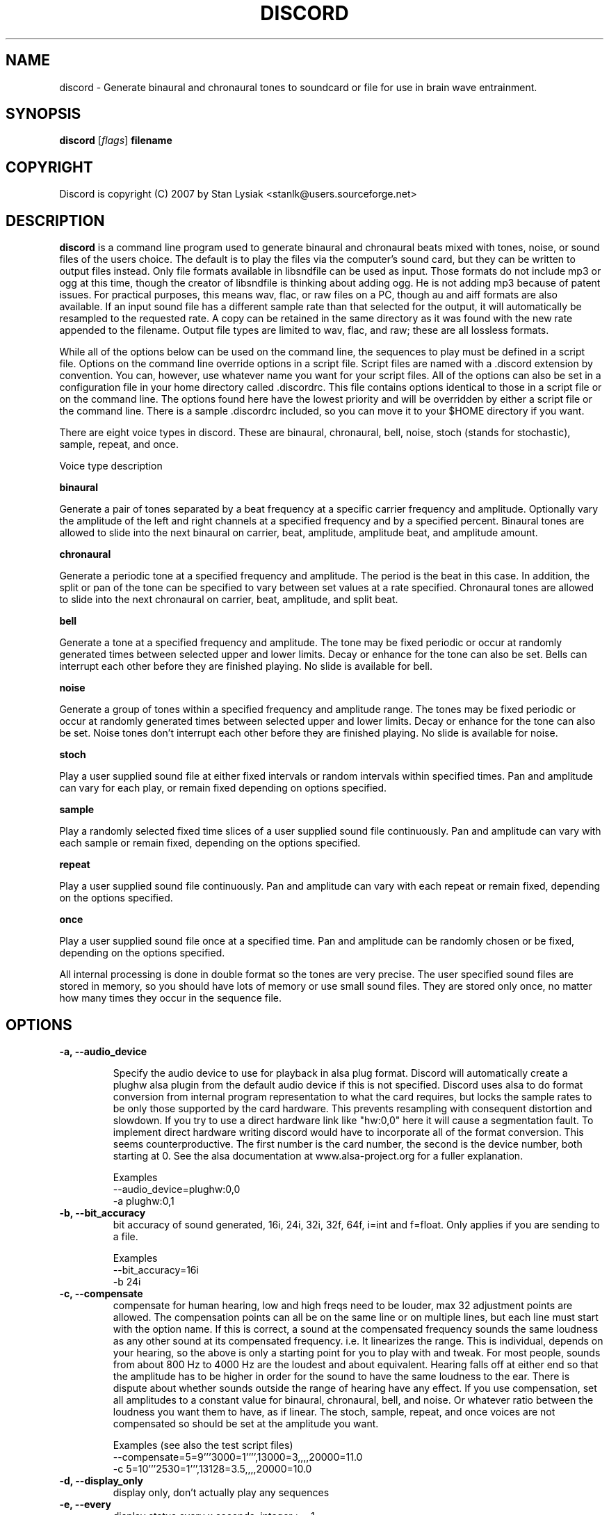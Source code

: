 .TH DISCORD 1 "05 Sept 2007"
.SH NAME
discord \- Generate binaural and chronaural tones to soundcard or
file for use in brain wave entrainment.
.SH SYNOPSIS

\fBdiscord\fP [\fIflags\fP] \fBfilename\fP

.SH COPYRIGHT
Discord is copyright (C) 2007 by Stan Lysiak <stanlk@users.sourceforge.net>

.SH  DESCRIPTION

\fBdiscord\fP is a command line program used to generate binaural and
chronaural beats mixed with tones, noise, or sound files of the
users choice.  The default is to play the files via the computer's
sound card, but they can be written to output files instead.  Only
file formats available in libsndfile can be used as input.  Those
formats do not include mp3 or ogg at this time, though the creator
of libsndfile is thinking about adding ogg.  He is not adding mp3
because of patent issues.  For practical purposes, this means wav,
flac, or raw files on a PC, though au and aiff formats are also
available.  If an input sound file has a different sample rate than
that selected for the output, it will automatically be resampled to
the requested rate.  A copy can be retained in the same directory as
it was found with the new rate appended to the filename.  Output
file types are limited to wav, flac, and raw; these are all lossless
formats.

While all of the options below can be used on the command line, the
sequences to play must be defined in a script file.  Options
on the command line override options in a script file.
Script files are named with a .discord extension by
convention.  You can, however, use whatever name you want for your
script files.  All of the options can also be set in a
configuration file in your home directory called .discordrc.  This
file contains options identical to those in a script file or on the
command line.  The options found here have the lowest priority and
will be overridden by either a script file or the command line.
There is a sample .discordrc included, so you can move it to your
$HOME directory if you want.

There are eight voice types in discord.  These are binaural,
chronaural, bell, noise, stoch (stands for stochastic), sample,
repeat, and once.

Voice type description

\fBbinaural\fP

Generate a pair of tones separated by a beat frequency at a specific
carrier frequency and amplitude.  Optionally vary the amplitude of
the left and right channels at a specified frequency and by a
specified percent.  Binaural tones are allowed to slide into the
next binaural on carrier, beat, amplitude, amplitude beat, and
amplitude amount.

\fBchronaural\fP

Generate a periodic tone at a specified frequency and amplitude.
The period is the beat in this case.  In addition, the split or pan
of the tone can be specified to vary between set values at a rate
specified.  Chronaural tones are allowed to slide into the next
chronaural on carrier, beat, amplitude, and split beat.

\fBbell\fP

Generate a tone at a specified frequency and amplitude.  The tone
may be fixed periodic or occur at randomly generated times between
selected upper and lower limits.  Decay or enhance for the tone can
also be set.  Bells can interrupt each other before they are
finished playing.  No slide is available for bell.

\fBnoise\fP

Generate a group of tones within a specified frequency and amplitude
range.  The tones may be fixed periodic or occur at randomly
generated times between selected upper and lower limits.  Decay or
enhance for the tone can also be set.  Noise tones don't interrupt
each other before they are finished playing.  No slide is available
for noise.

\fBstoch\fP

Play a user supplied sound file at either fixed intervals or random
intervals within specified times.  Pan and amplitude can vary for
each play, or remain fixed depending on options specified.

\fBsample\fP

Play a randomly selected fixed time slices of a user supplied sound
file continuously.  Pan and amplitude can vary with each sample or
remain fixed, depending on the options specified.

\fBrepeat\fP

Play a user supplied sound file continuously.  Pan and amplitude can
vary with each repeat or remain fixed, depending on the options
specified.

\fBonce\fP

Play a user supplied sound file once at a specified time.  Pan and
amplitude can be randomly chosen or be fixed, depending on the
options specified.

All internal processing is done in double format so the tones are
very precise. The user specified sound files are stored in memory,
so you should have lots of memory or use small sound files.  They
are stored only once, no matter how many times they occur in the 
sequence file.

.SH OPTIONS
.TP
\fB\-a, \-\-audio_device\fP

Specify the audio device to use for playback in alsa plug format.
Discord will automatically create a plughw alsa plugin from the
default audio device if this is not specified.  Discord uses alsa to
do format conversion from internal program representation to what the
card requires, but locks the sample rates to be only those supported
by the card hardware.  This prevents resampling with consequent
distortion and slowdown.  If you try to use a direct hardware link
like "hw:0,0" here it will cause a segmentation fault.  To implement
direct hardware writing discord would have to incorporate all of the
format conversion.  This seems counterproductive.  The first number is
the card number, the second is the device number, both starting at 0.
See the alsa documentation at www.alsa-project.org for a fuller
explanation.

Examples
  --audio_device=plughw:0,0  
  -a plughw:0,1
.TP
\fB\-b, \-\-bit_accuracy\fP
bit accuracy of sound generated, 16i, 24i, 32i, 32f, 64f, i=int and
f=float.  Only applies if you are sending to a file.

Examples
  --bit_accuracy=16i
  -b 24i
.TP
\fB\-c, \-\-compensate\fP
compensate for human hearing, low and high freqs need to be
louder, max 32 adjustment points are allowed.  The compensation
points can all be on the same line or on multiple lines, but each
line must start with the option name.  If this is correct, a sound
at the compensated frequency sounds the same loudness as any other
sound at its compensated frequency.  i.e. It linearizes the range.
This is individual, depends on your hearing, so the above is only
a starting point for you to play with and tweak.  For most people,
sounds from about 800 Hz to 4000 Hz are the loudest and about
equivalent.  Hearing falls off at either end so that the amplitude
has to be higher in order for the sound to have the same loudness
to the ear.  There is dispute about whether sounds outside the
range of hearing have any effect.  If you use compensation, set
all amplitudes to a constant value for binaural, chronaural, bell,
and noise.  Or whatever ratio between the loudness you want them
to have, as if linear.  The stoch, sample, repeat, and once voices
are not compensated so should be set at the amplitude you want.

Examples  (see also the test script files)
  --compensate=5=9'''3000=1'''',13000=3,,,,20000=11.0
  -c 5=10'''2530=1''',13128=3.5,,,,20000=10.0
.TP
\fB\-d, \-\-display_only\fP
display only, don't actually play any sequences
.TP
\fB\-e, \-\-every\fP
display status every x seconds, integer >= 1.

Examples
  --every=10   
  -e 5
.TP
\fB\-f, \-\-fast\fP
fast, move through at multiple of time, 60 ==> 1min becomes 1 sec
so a 1 hour play sequence will play in 1 minute.  Good for
testing a new sequence for correctness, though obviously the
effect won't be the same.  Bell has been tweaked so that the pitch
doesn't change while using this.

Examples
  --fast=60
  -f 10
.TP
\fB\-h, \-\-help\fP
help
.TP
\fB\-k, \-\-keep\fP
keep any files generated by resampling.  Default is to delete the
files when they are no longer needed.
.TP
\fB\-o, \-\-out_format\fP
output file format, w:wav, f:flac, r:raw

Examples
  --out_format=w
  -o w
.TP
\fB\-q, \-\-quiet\fP
quiet, don't display status or any other output while running
.TP
\fB\-r, \-\-rate\fP
frame rate per second, whatever your card can do, 44100 is CD
quality.  Higher rates are beneficial on binaurals at high
frequencies, say 15000 Hz and above, or very low beats, < 0.1.
For normal frequencies, 44100 will be just fine.  

Examples 
  --rate=44100 
  -r 96000
.TP
\fB\-t, \-\-thread\fP
    use nonblocking thread to play sound instead of a blocking
    function call.  This allows more throughput, but because the
    thread runs with user priority, during heavy cpu usage it can
    result in breaks in the sound while other tasks block it.  The
    blocking function call is more robust in this situation.  Under
    light usage, either is fine.  This does not affect the threads
    used for writing a file or displaying the status while running.
.TP
\fB\-w, \-\-write\fP
write to this file instead of the default, playing via the sound
card

Examples
  --write=/home/xkdi/mindblowing.flac
  -w  /home/xkdi/mindblowing.wav

.SH CONFIGURATION FILE

You may optionally place a configuration file called .discordrc in
your $HOME directory.  It may contain only options, in the same
format as in a script file or on the command line.  These options
will be overridden by a script file or the command line.  A sample
is provided.

.SH SCRIPT FILE

Any text after a # is disregarded, whether at the start of a line or
after meaningful text.

Options may be set in a script file, in fact it is easier to
do so, but they must be before any time sequences in that file.

A time sequence may span multiple lines, but a voice (binaural,
bell, noise, etc.)  cannot be split across lines.

Time Sequences

A time sequence always starts with a duration in the format
hh:mm:ss.  This may be followed with a fade indicator of less than
sign "<" for fade in or greater than sign ">" for fade out. e.g.
00:02:03''''< means to fade in for 2 minutes and 3 seconds.  The
duration is followed by the voices that will play during that time
period.

Separators allowed are | , ; ' =, multiples are allowed mixed with
singles, any combination of separators even within a voice.
However, every voice must be joined by separators.  No white space
is allowed.

The greater than sign ">" after a binaural or chronaural voice is a
slide, and will continuously adjust carrier, beat, amplitude,
amplitude beat and amplitude variation to be the next binaural or
chronaural at the end of the time period.  For slides to work, the
binaural or chronaural voices must be in the same relative position
in the time sequences.  There is no other way to know that there is
a link between the voices.  So the first voice in the sequence will
always look to the first voice in the next sequence to slide to,
etc.

One alternative slide format is the step slide.  Instead of using a
greater than sign ">" to indicate a slide, use an ampersand "&".
Instead of sliding smoothly to the next time sequence, the slide
will occur in a series of steps with slides between them.  The
ampersand is followed by three fields separated by separators:
number of steps, time for slide joins and fuzz.  Number of steps is
the number of step-slide sequences that you want in the time period.
The time for slide join is how long to make the slides that bridge
the steps in seconds.  And the fuzz is the percent of the interval
that the constant tone can occur in, if it is 10 per cent, then it
will be the fixed frequence +/- 5 per cent.  The time for slide join
determines the length of the constant step as the total time for the
period minus all of the slides has to equal the number of steps.
The first step or constant tone is always the starting frequency.
Time to entrain varies and you should make sure that the step time
is above this for you.  For some, this will work better than a
continuous slide.

Another alternative slide format is the vary slide.  Instead of
using a greater than sign ">" to indicate a slide, use a tilde "~".
Instead of sliding smoothly to the next time sequence, the slide
will occur in a series of steps with slides between them.  The tilde
is followed by two fields separated by separators:  number of steps
and time for slide joins.  Number of steps is the number of
step-slide sequences that you want in the time period.  The time for
slide join is how long to make the slides that bridge the steps in
seconds.  The time for slide join determines the length of the
constant step as the total time for the period minus all of the
slides has to equal the number of steps.  The first step or constant
tone is always the starting frequency.  Time to entrain varies and
you should make sure that the step time is above this for you.  This
varies from the step slide in that the steps are random in their
ordering; they can be anywhere between the starting voice and the
voice being slid to.  The last slide will always be to the
corresponding voice of the next time sequence.  This is a great way
to experience a lot of frequencies in a range.

All amplitudes are in percentages, 0 is none, 100 is max.  

All splits are expressed as fraction for left channel.  e.g. .3
means .3 left channel, .7 right channel 

All durations in voices are expressed as seconds.  e.g. .3 = .3
second, 20 = 20 seconds, 1200 = 20 minutes 

For any fields with a minimum and maximum range, setting them the
same makes it a constant value.  Any time they are different, a
random selection in the range will be made.

Fields for \fBbinaural\fP are name, carrier frequency, beat frequency, and
amplitude.  Optional fields are a left and right amplitude frequency
variation and a left and right percentage to vary.  Optional fields
must be at the end, before the slide indicator if they are present.
The + or - on the beat frequency indicates whether the left ear is
higher + or lower -.  The beat is centered on the carrier frequency,
so 200  +4 results in L 202 and R 198.

Examples
  binaural''''400.0''''+10.01''''2.9
    |          |         |        |
  name        carrier  beat     amplitude  right left percent vary
    |          |         |       |            |       |
  binaural''''60.0''''+10.01''''1.0''''0.5''''0.5''''10.0''''10.0'>
           |                            |                    |    |
       field separators            left amplitude beat     right  |
        |     |                                               slide
.br        
  &''''8''''30'''',,,,10  (slide with & instead of >)
.br        
  |    |    |         |
.br        
  | steps slide time  fuzz percent
.br        
  step slide
.br        
  ~,,,,5''''20  (slide with ~ instead of >)
.br        
  |    |    |
.br        
  | steps slide time
.br        
  vary slide

Fields for \fBchronaural\fP are name, carrier, amplitude, amplitude beat,
amplitude fraction, amplitude behave, beginning split, ending split,
lowest split allowed, highest split allowed, split beat, and slide.
Amplitude beat is the frequency through time of the carrier tone.
Amplitude fraction is the value the sin function has to have before
the tone is played.  Behavior for amp beat is as follows:

1 sin wave  tone is adjusted by sin value 
2 square wave  tone is either on or off 
3 dirac delta approximation  power of sin 

If beginning split or ending split are -1, they are set randomly
between lowest split and highest split.  Split beat is the frequency
through time of the oscillation of the left and right split.  Slide
indicator must be present or no slide will occur.

Example
             carrier                begin split                 slide
               |                       |                            |
  chronaural''145.0''1.0''4.0''.00''3''0.0''0.5''.050''.950''1.200''>
    |       |        |     |    |   |        |    |      |     |
   name     |        | amp beat | amp behave | low split |  split beat
        separators amplitude  amp fraction  end split  high split
          |     |
.br        
  &''''8''''30'''',,,,10  (slide with & instead of >)
  |    |    |         |
  | steps slide time  fuzz percent
  step slide
.br        
  ~,,,,5''''20  (slide with ~ instead of >)
  |    |    |
  | steps slide time
  vary slide


Fields for \fBbell\fP are name, frequency, minimum start amplitude, maximum
start amplitude, beginning split, ending split, lowest split allowed,
highest split allowed, minimum time allowed to ring, maximum time
allowed to ring, minimum time till next ring, maximum time till next
ring, and decay pattern for the ring, 1 through 5.  

1 decrease linearly to 0 
2 decrease linearly to .5, 
3 constant, 
4 increase linearly to 1.1 
5 decrease quadratically to 0  (this is the most natural sounding)

The minimum and maximum time till next play are relative to the
beginning of the last play. i.e. unlike noise, bell will interrupt
itself.  The bell can start ringing again before the current ring
has finished.  It displaces the currently ringing bell.  If
beginning split or ending split are -1, they are set randomly
between lowest split and highest split.

Example
      frequency        begin split   high split  max time        decay
        |                  |              |         |                |
  bell'900.0'0.153'1.063'-1.0'-1.0'.050'.950'1.300'3.500'1.800'4.800'5
    | |     |  |     |          |   |          |         |     |
  name|     |min amp |          | low split    |    min next  max next 
      separators   max amp   end split     min time             

Fields for \fBnoise\fP are name, minimum start frequency, maximum start
frequency, minimum start amplitude, maximum start amplitude, beginning
split, ending split, lowest split allowed, highest split allowed,
minimum time allowed to play, maximum time allowed to play, minimum
time till next play, maximum time till next play, minimum decay
pattern for the play, 1 through 5.  maximum decay pattern for the
play, 1 through 5, and the number of repeats.  

1 decrease linearly to 0 
2 decrease linearly to .5, 
3 constant, 
4 increase linearly to 1.1 
5 decrease linearly  to 1.25 
6 increase sinusoidally from .25 to 1.25 and back down to .25
7 decrease sinusoidally from 1.0 to 0.5 and back up to 1.0
8-14 same as above with 10% drop in carrier frequency while playing
15-21 same as above with 10% rise in carrier frequency while playing

If beginning split or ending split are -1, they are set randomly
between lowest split and highest split.  Minimum decay has to be less
than maximum decay or unpredicable behavior results.  The minimum and
maximum time till next play are relative to the end of the last play.
i.e. unlike bell, noise will never interrupt itself.  The next voice
in a slot will never start playing until after the current voice has
finished.  If there is no repeat on the end, 1 is the default.  To
reduce crackle there is a 25 frame fade in and fade out on the noise
voice.


Example - line split for expository reasons, has to be single in script
  separators  max frequency  max amplitude    end split
        |             |                |              | 
  noise''''360.0''''420.0''''0.50''''0.80''''-1.0''''-1.0''''.050''
    |       |                  |               |               |
  name  min frequency  min amplitude  begin split  min allowed split
.br        
  max allowed split  max time to play  max time to next play
      |                  |                  |
  ''.950''''2.3000''''5.7000''''.10000''''.20000''''2''''4''''5
              |                    |                |    |    |
    min time to play  min time to next play  min decay   | repeats
                                                   max decay   

Fields for \fBstoch\fP are name, file name, minimum amplitude, maximum
amplitude, beginning split, ending split, lowest split allowed,
highest split allowed, minimum time till next play, maximum time till
next play.  If beginning split or ending split are -1, they are set
randomly between lowest split and highest split.

Example
                                                max time to next play
      file to play  max amplitude  end split  max allowed split   |
               |              |           |             |         |
  stoch'''trig.aiff'''2.20'''3.303'''-1'''-1'''.050'''.950'''.5'''3.9
   |                  |              |           |            |
  name     min amplitude    begin split  min allowed split    |
                                                min time to next play

Fields for \fBsample\fP are name, file name, minimum amplitude, maximum
amplitude, beginning split, ending split, lowest split allowed,
highest split allowed, and length of the sample (constant in seconds).
If beginning split or ending split are -1, they are set randomly
between lowest split and highest split.

Example
      file to play  max amplitude  end split  max allowed split
               |              |           |             |
  sample'''trig.aiff'''1.20'''2.30'''-1'''-1'''.050'''.950'''1.0
   |                  |              |           |            |
  name     min amplitude    begin split  min allowed split    |
                                                length of sample

Fields for \fBrepeat\fP are name, file name, minimum amplitude, maximum
amplitude, beginning split, ending split, lowest split allowed,
highest split allowed.  If beginning split or ending split are -1,
they are set randomly between lowest split and highest split.

Example
      file to play  max amplitude  end split  max allowed split
               |              |           |             |
  repeat'''trig.aiff'''1.20'''3.30'''-1'''-1'''.050'''.950
   |                  |              |           |
  name     min amplitude    begin split  min allowed split

Fields for \fBonce\fP are name, file name, minimum amplitude, maximum
amplitude, beginning split, ending split, lowest split allowed,
highest split allowed, when to play.  If beginning split or ending
split are -1, they are set randomly between lowest split and highest
split.

Example
      file to play  max amplitude  end split  max allowed split
               |              |         |            |
  once'''trig.aiff'''1.20'''3.30'''-1'''-1'''.050'''.950'''20.8
   |                  |            |           |            |
  name     min amplitude    begin split  min allowed split  |
                                                   when to play

There are test script files called binaural_test.discord,
chronaural_test.discord, bell_test.discord, noise_test.discord,
stoch_test.discord, sample_test.discord, repeat_test.discord,
once_test.discord, and frequency_loudness_test.discord.

.SH QUESTIONS AND ANSWERS
.TP
.br
\fBQ\fP Why is the program called discord?
.br
\fBA\fP Because binaural beats are mental artifacts created by a 
discordancy between what the left and right ears hear.
.TP
.br
\fBQ\fP Why do I call it chronaural beat?
.br
\fBA\fP Chron for time and aural for sound.  The beat comes via
sounds distributed in the time dimension, thus chronaural.
.TP
.br
\fBQ\fP Do the exact frequencies matter?
.br
\fBA\fP In my opinion they do not.  Because everyone is unique, the
specific frequencies that give someone else an effect might not have
the same effect for you.  General frequency ranges do correspond with
similar effects in different people, so I think it is better to
experience many different frequencies in a range.  That is why there
is randomness available in the voices.  You never have to listen to
the same sequence twice, though you can.
.TP
.br
\fBQ\fP Does it matter when you listen to the beats?
.br
\fBA\fP No.  However, it is easiest to listen for longer periods of
time in the evening as entrainment tends to relax you and this is a 
time when there aren't any urgent matters pending.  It also gives you 
the rest of the night to process.
.TP
.br
\fBQ\fP Does the loudness of the beats matter?
.br
\fBA\fP Not really.  Some like them below the threshold of noticeable
hearing, some like them just audible, some like them loud.  Whatever
you feel comfortable with is the right loudness.
.TP
.br
\fBQ\fP Are beats better with or without accompaniment?
.br
\fBA\fP Again, this is a matter of personal taste.  However you feel
comfortable listening is the right way.
.TP
.br
\fBQ\fP Which is better, binaural or chronaural beats?
.br
\fBA\fP Research I've seen on the internet suggests that chronaural
beats are much more effective than binaural beats.  Personally, I like
mixing them and find both effective with a preference for binaural.  
Try for yourself.
.TP
.br
\fBQ\fP What is the maximum amount you should listen per day?
.br
\fBA\fP This is individual.  For some, an hour a day will bring on
overwhelm.  For others, two hours a day will be just fine.  Start
with half an hour to an hour.  Then if you want to listen more, adjust
by a half hour a day.  Because listening makes you feel good, you will
want to listen as much as possible.  And this is OK as long as it
doesn't lead to overwhelm.  I find that if I listen too much I stop
wanting to listen at all.
.TP
.br
\fBQ\fP How does this work?
.br
\fBA\fP I'll give you my opinion, but you should search the web and
come to your own conclusions.  I think that by triggering waves of
neurons firing in the brain you do two things: stimulate stored
memories that haven't been accessed recently and trigger the brain to
create new neuronal links.  By accessing old memories through new
pathways and creating new pathways for processing you alter the
emotional content of memories and allow your brain to integrate those
memories differently.  This also increases the processing power of
your brain and makes it/you more flexible.
.TP
.br
\fBQ\fP Is there a best way to do this?
.br
\fBA\fP Remember, this is all my opinion.  I think two general rules
apply.  If you are less experienced it will take you longer to entrain
with any given beat, and slides have to be slower for your brain to
follow along.  If you are less experienced it is easier for you to
entrain with higher carriers and higher beats.  As you gain experience
you are able to utilize lower carriers and lower beats, and use faster
slides.  These are general rules and might not apply to you.
Experiment.  It is good to mix it up, entrain with lots of different
frequencies rather than any specific frequency.  It is the repetition
and the beat range that matter and every little bit of listening adds
to your skill.  Lots of people seem to gain benefit from listening to
the same sequence for long periods of time, though, so I could be
wrong.  This is a new frontier with lots of exploration yet to be
done, and all of the above could just be part of a larger picture not
yet discovered.

.SH BUGS

Error checking is not robust on the input parameters in the
script file.

Have to use Control-C to end the program while it is running.

.SH AUTHOR
\fBdiscord\fP is by Stan Lysiak <stanlk@users.sourceforge.net>
.br
This document is by Stan Lysiak <stanlk@users.sourceforge.net>
